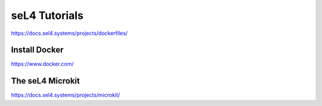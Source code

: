 
==============
seL4 Tutorials
==============

https://docs.sel4.systems/projects/dockerfiles/

Install Docker
--------------

https://www.docker.com/


The seL4 Microkit
-----------------

https://docs.sel4.systems/projects/microkit/
